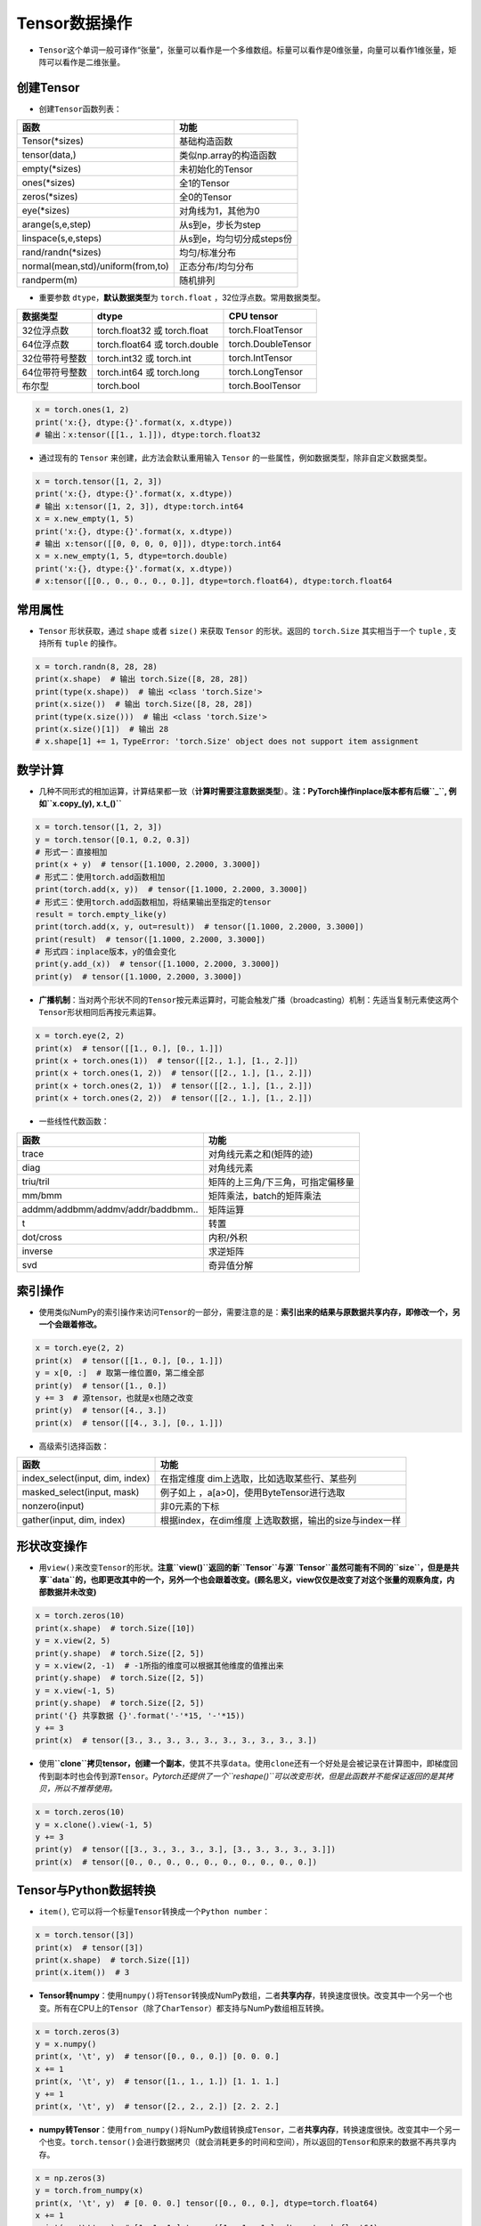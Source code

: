 .. _header-n0:

Tensor数据操作
==============

-  ``Tensor``\ 这个单词一般可译作“张量”，张量可以看作是一个多维数组。标量可以看作是0维张量，向量可以看作1维张量，矩阵可以看作是二维张量。

.. _header-n5:

创建Tensor
----------

-  创建\ ``Tensor``\ 函数列表：

================================= =========================
函数                              功能
================================= =========================
Tensor(*sizes)                    基础构造函数
tensor(data,)                     类似np.array的构造函数
empty(*sizes)                     未初始化的Tensor
ones(*sizes)                      全1的Tensor
zeros(*sizes)                     全0的Tensor
eye(*sizes)                       对角线为1，其他为0
arange(s,e,step)                  从s到e，步长为step
linspace(s,e,steps)               从s到e，均匀切分成steps份
rand/randn(*sizes)                均匀/标准分布
normal(mean,std)/uniform(from,to) 正态分布/均匀分布
randperm(m)                       随机排列
================================= =========================

-  重要参数 ``dtype``\ ，\ **默认数据类型**\ 为 ``torch.float``
   ，32位浮点数。常用数据类型。

============== ============================= ==================
数据类型       dtype                         CPU tensor
============== ============================= ==================
32位浮点数     torch.float32 或 torch.float  torch.FloatTensor
64位浮点数     torch.float64 或 torch.double torch.DoubleTensor
32位带符号整数 torch.int32 或 torch.int      torch.IntTensor
64位带符号整数 torch.int64 或 torch.long     torch.LongTensor
布尔型         torch.bool                    torch.BoolTensor
============== ============================= ==================

.. code:: python

   x = torch.ones(1, 2)
   print('x:{}, dtype:{}'.format(x, x.dtype))
   # 输出：x:tensor([[1., 1.]]), dtype:torch.float32

-  通过现有的 ``Tensor`` 来创建，此方法会默认重用输入 ``Tensor``
   的一些属性，例如数据类型，除非自定义数据类型。

.. code:: python

   x = torch.tensor([1, 2, 3])
   print('x:{}, dtype:{}'.format(x, x.dtype))
   # 输出 x:tensor([1, 2, 3]), dtype:torch.int64
   x = x.new_empty(1, 5)
   print('x:{}, dtype:{}'.format(x, x.dtype))
   # 输出 x:tensor([[0, 0, 0, 0, 0]]), dtype:torch.int64
   x = x.new_empty(1, 5, dtype=torch.double)
   print('x:{}, dtype:{}'.format(x, x.dtype))
   # x:tensor([[0., 0., 0., 0., 0.]], dtype=torch.float64), dtype:torch.float64

.. _header-n79:

常用属性
--------

-  ``Tensor`` 形状获取，通过 ``shape`` 或者 ``size()`` 来获取 ``Tensor``
   的形状。返回的 ``torch.Size`` 其实相当于一个 ``tuple`` , 支持所有
   ``tuple`` 的操作。

.. code:: python

   x = torch.randn(8, 28, 28)
   print(x.shape)  # 输出 torch.Size([8, 28, 28])
   print(type(x.shape))  # 输出 <class 'torch.Size'>
   print(x.size())  # 输出 torch.Size([8, 28, 28])
   print(type(x.size()))  # 输出 <class 'torch.Size'>
   print(x.size()[1])  # 输出 28
   # x.shape[1] += 1，TypeError: 'torch.Size' object does not support item assignment

.. _header-n84:

数学计算
--------

-  几种不同形式的相加运算，计算结果都一致（\ **计算时需要注意数据类型**\ ）。\ **注：PyTorch操作inplace版本都有后缀\ ``_``,
   例如\ ``x.copy_(y), x.t_()``**

.. code:: python

   x = torch.tensor([1, 2, 3])
   y = torch.tensor([0.1, 0.2, 0.3])
   # 形式一：直接相加
   print(x + y)  # tensor([1.1000, 2.2000, 3.3000])
   # 形式二：使用torch.add函数相加
   print(torch.add(x, y))  # tensor([1.1000, 2.2000, 3.3000])
   # 形式三：使用torch.add函数相加，将结果输出至指定的tensor
   result = torch.empty_like(y)
   print(torch.add(x, y, out=result))  # tensor([1.1000, 2.2000, 3.3000])
   print(result)  # tensor([1.1000, 2.2000, 3.3000])
   # 形式四：inplace版本，y的值会变化
   print(y.add_(x))  # tensor([1.1000, 2.2000, 3.3000])
   print(y)  # tensor([1.1000, 2.2000, 3.3000])

-  **广播机制**\ ：当对两个形状不同的\ ``Tensor``\ 按元素运算时，可能会触发广播（broadcasting）机制：先适当复制元素使这两个\ ``Tensor``\ 形状相同后再按元素运算。

.. code:: python

   x = torch.eye(2, 2)
   print(x)  # tensor([[1., 0.], [0., 1.]])
   print(x + torch.ones(1))  # tensor([[2., 1.], [1., 2.]])
   print(x + torch.ones(1, 2))  # tensor([[2., 1.], [1., 2.]])
   print(x + torch.ones(2, 1))  # tensor([[2., 1.], [1., 2.]])
   print(x + torch.ones(2, 2))  # tensor([[2., 1.], [1., 2.]])

-  一些线性代数函数：

================================= =================================
函数                              功能
================================= =================================
trace                             对角线元素之和(矩阵的迹)
diag                              对角线元素
triu/tril                         矩阵的上三角/下三角，可指定偏移量
mm/bmm                            矩阵乘法，batch的矩阵乘法
addmm/addbmm/addmv/addr/baddbmm.. 矩阵运算
t                                 转置
dot/cross                         内积/外积
inverse                           求逆矩阵
svd                               奇异值分解
================================= =================================

.. _header-n127:

索引操作
--------

-  使用类似NumPy的索引操作来访问\ ``Tensor``\ 的一部分，需要注意的是：\ **索引出来的结果与原数据共享内存，即修改一个，另一个会跟着修改。**

.. code:: python

   x = torch.eye(2, 2)
   print(x)  # tensor([[1., 0.], [0., 1.]])
   y = x[0, :]  # 取第一维位置0，第二维全部
   print(y)  # tensor([1., 0.])
   y += 3  # 源tensor，也就是x也随之改变
   print(y)  # tensor([4., 3.])
   print(x)  # tensor([[4., 3.], [0., 1.]])

-  高级索引选择函数：

+---------------------------------+-----------------------------------+
| 函数                            | 功能                              |
+=================================+===================================+
| index_select(input, dim, index) | 在指定维度                        |
|                                 | dim上选取，比如选取某些行、某些列 |
+---------------------------------+-----------------------------------+
| masked_select(input, mask)      | 例子如上                          |
|                                 | ，a[a>0]，使用ByteTensor进行选取  |
+---------------------------------+-----------------------------------+
| nonzero(input)                  | 非0元素的下标                     |
+---------------------------------+-----------------------------------+
| gather(input, dim, index)       | 根据index，在dim维度              |
|                                 | 上选取数据，输出的size与index一样 |
+---------------------------------+-----------------------------------+

.. _header-n151:

形状改变操作
------------

-  用\ ``view()``\ 来改变\ ``Tensor``\ 的形状。\ **注意\ ``view()``\ 返回的新\ ``Tensor``\ 与源\ ``Tensor``\ 虽然可能有不同的\ ``size``\ ，但是是共享\ ``data``\ 的，也即更改其中的一个，另外一个也会跟着改变。(顾名思义，view仅仅是改变了对这个张量的观察角度，内部数据并未改变)**

.. code:: python

   x = torch.zeros(10)
   print(x.shape)  # torch.Size([10])
   y = x.view(2, 5)
   print(y.shape)  # torch.Size([2, 5])
   y = x.view(2, -1)  # -1所指的维度可以根据其他维度的值推出来
   print(y.shape)  # torch.Size([2, 5])
   y = x.view(-1, 5)
   print(y.shape)  # torch.Size([2, 5])
   print('{} 共享数据 {}'.format('-'*15, '-'*15))
   y += 3
   print(x)  # tensor([3., 3., 3., 3., 3., 3., 3., 3., 3., 3.])

-  使用\ **``clone``\ 拷贝tensor，创建一个副本**\ ，使其不共享\ ``data``\ 。使用\ ``clone``\ 还有一个好处是会被记录在计算图中，即梯度回传到副本时也会传到源\ ``Tensor``\ 。\ *Pytorch还提供了一个\ ``reshape()``\ 可以改变形状，但是此函数并不能保证返回的是其拷贝，所以不推荐使用。*

.. code:: python

   x = torch.zeros(10)
   y = x.clone().view(-1, 5)
   y += 3
   print(y)  # tensor([[3., 3., 3., 3., 3.], [3., 3., 3., 3., 3.]])
   print(x)  # tensor([0., 0., 0., 0., 0., 0., 0., 0., 0., 0.])

.. _header-n160:

Tensor与Python数据转换
----------------------

-  ``item()``,
   它可以将一个标量\ ``Tensor``\ 转换成一个\ ``Python number``\ ：

.. code:: python

   x = torch.tensor([3])
   print(x)  # tensor([3])
   print(x.shape)  # torch.Size([1])
   print(x.item())  # 3

-  **Tensor转numpy**\ ：使用\ ``numpy()``\ 将\ ``Tensor``\ 转换成NumPy数组，二者\ **共享内存**\ ，转换速度很快。改变其中一个另一个也变。所有在CPU上的\ ``Tensor``\ （除了\ ``CharTensor``\ ）都支持与NumPy数组相互转换。

.. code:: python

   x = torch.zeros(3)
   y = x.numpy()
   print(x, '\t', y)  # tensor([0., 0., 0.]) [0. 0. 0.]
   x += 1
   print(x, '\t', y)  # tensor([1., 1., 1.]) [1. 1. 1.]
   y += 1
   print(x, '\t', y)  # tensor([2., 2., 2.]) [2. 2. 2.]

-  **numpy转Tensor**\ ：使用\ ``from_numpy()``\ 将NumPy数组转换成\ ``Tensor``\ ，二者\ **共享内存**\ ，转换速度很快。改变其中一个另一个也变。\ ``torch.tensor()``\ 会进行数据拷贝（就会消耗更多的时间和空间），所以返回的\ ``Tensor``\ 和原来的数据不再共享内存。

.. code:: python

   x = np.zeros(3)
   y = torch.from_numpy(x)
   print(x, '\t', y)  # [0. 0. 0.] tensor([0., 0., 0.], dtype=torch.float64)
   x += 1
   print(x, '\t', y)  # [1. 1. 1.] tensor([1., 1., 1.], dtype=torch.float64)
   y += 2
   print(x, '\t', y)  # [3. 3. 3.] tensor([3., 3., 3.], dtype=torch.float64)
   print('{} 不共享内存 {}'.format('-'*15, '-'*15))
   x = np.zeros(3)
   y = torch.tensor(x)
   print(x, '\t', y)  # [0. 0. 0.] tensor([0., 0., 0.], dtype=torch.float64)
   x += 1
   print(x, '\t', y)  # [1. 1. 1.] tensor([0., 0., 0.], dtype=torch.float64)
   y += 2
   print(x, '\t', y)  # [1. 1. 1.] tensor([2., 2., 2.], dtype=torch.float64)

.. _header-n173:

设备间移动
----------

-  用方法\ ``to()``\ 可以将\ ``Tensor``\ 在CPU和GPU（需要硬件支持）之间相互移动。

-  GPU环境下操作如下，\ ``torch.cuda.is_available()``\ **用于判断cuda是否可用**\ ：

.. code:: python

   device = 'cuda' if torch.cuda.is_available() else 'cpu'
   print(device)  # cuda
   x = torch.ones(3)
   print(x)  # tensor([1., 1., 1.])
   print(x.to(device))  # tensor([1., 1., 1.], device='cuda:0')
   print(x)  # tensor([1., 1., 1.])
   print(x.to(device, dtype=torch.int))  # tensor([1, 1, 1], device='cuda:0', dtype=torch.int32)

-  CPU环境下操作如下：

.. code:: python

   device = 'cuda' if torch.cuda.is_available() else 'cpu'
   print(device)  # cpu
   x = torch.ones(3)
   print(x)  # tensor([1., 1., 1.])
   print(x.to(device))  # tensor([1., 1., 1.])
   print(x.to(device, dtype=torch.int))  # tensor([1, 1, 1], dtype=torch.int32)

-  **Tensor运算需要保证都在相同的设备上**\ ，否则会报错：\ ``RuntimeError: expected device cuda:0 but got device cpu``

-  Tensor转Python数据类型的操作（如\ ``.numpy()``\ ），若Tensor在cuda设备上，需要先将其转移至cpu上，再进行操作。否则会报错：\ ``TypeError: can't convert CUDA tensor to numpy. Use Tensor.cpu() to copy the tensor to host memory first.``

